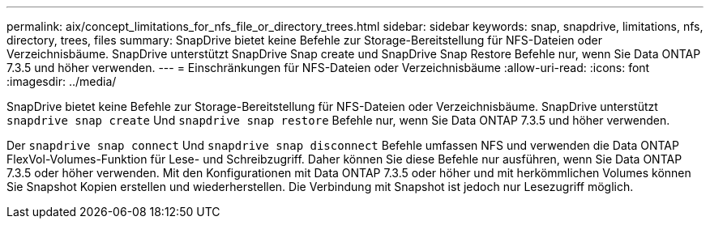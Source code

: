 ---
permalink: aix/concept_limitations_for_nfs_file_or_directory_trees.html 
sidebar: sidebar 
keywords: snap, snapdrive, limitations, nfs, directory, trees, files 
summary: SnapDrive bietet keine Befehle zur Storage-Bereitstellung für NFS-Dateien oder Verzeichnisbäume. SnapDrive unterstützt SnapDrive Snap create und SnapDrive Snap Restore Befehle nur, wenn Sie Data ONTAP 7.3.5 und höher verwenden. 
---
= Einschränkungen für NFS-Dateien oder Verzeichnisbäume
:allow-uri-read: 
:icons: font
:imagesdir: ../media/


[role="lead"]
SnapDrive bietet keine Befehle zur Storage-Bereitstellung für NFS-Dateien oder Verzeichnisbäume. SnapDrive unterstützt `snapdrive snap create` Und `snapdrive snap restore` Befehle nur, wenn Sie Data ONTAP 7.3.5 und höher verwenden.

Der `snapdrive snap connect` Und `snapdrive snap disconnect` Befehle umfassen NFS und verwenden die Data ONTAP FlexVol-Volumes-Funktion für Lese- und Schreibzugriff. Daher können Sie diese Befehle nur ausführen, wenn Sie Data ONTAP 7.3.5 oder höher verwenden. Mit den Konfigurationen mit Data ONTAP 7.3.5 oder höher und mit herkömmlichen Volumes können Sie Snapshot Kopien erstellen und wiederherstellen. Die Verbindung mit Snapshot ist jedoch nur Lesezugriff möglich.
